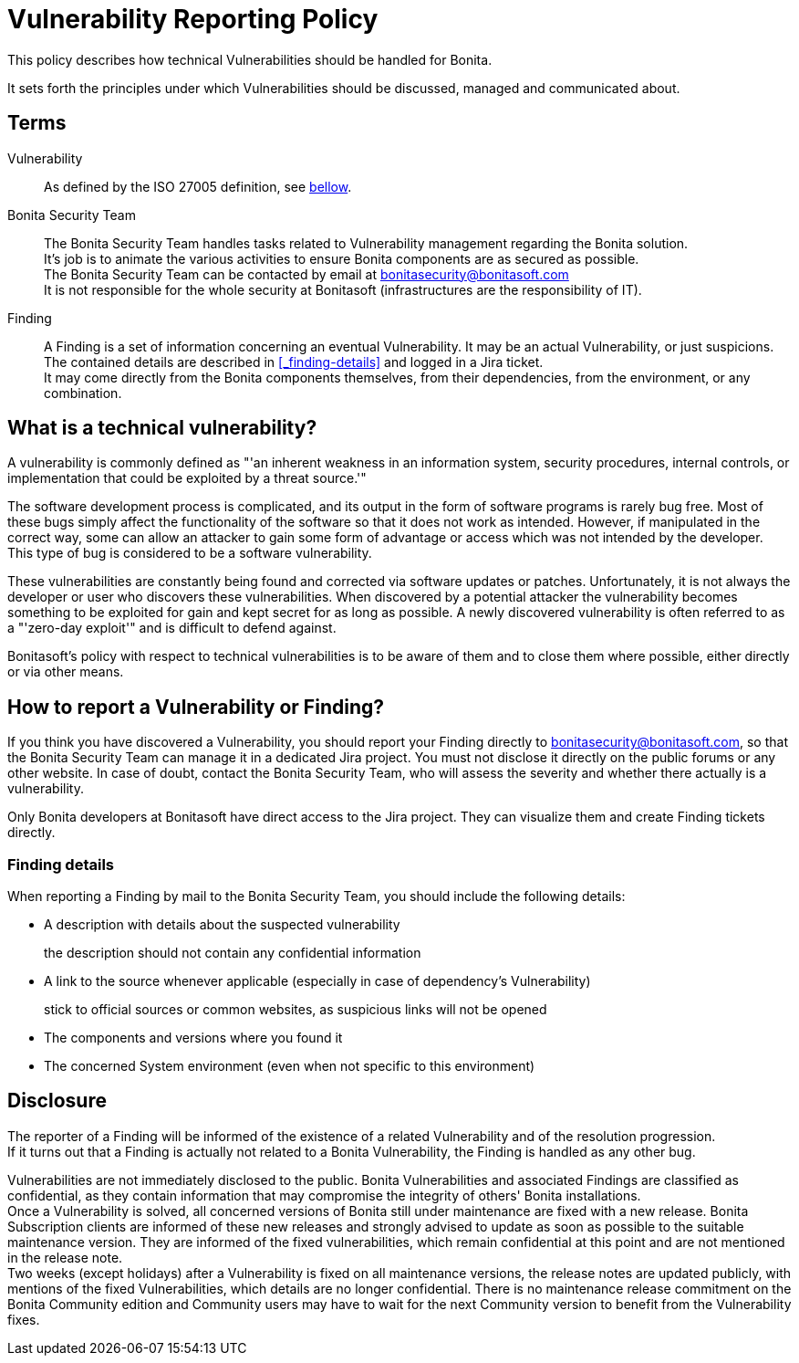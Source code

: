 = Vulnerability Reporting Policy
:description: Procedure for how to report a vulnerability regarding Bonita solutions

This policy describes how technical Vulnerabilities should be handled for Bonita.

It sets forth the principles under which Vulnerabilities should be discussed, managed and communicated about.

== Terms

Vulnerability:: As defined by the ISO 27005 definition, see <<_what-is-a-technical-vulnerability, bellow>>.

Bonita Security Team::
The Bonita Security Team handles tasks related to Vulnerability management regarding the Bonita solution. +
It's job is to animate the various activities to ensure Bonita components are as secured as possible. +
The Bonita Security Team can be contacted by email at bonitasecurity@bonitasoft.com +
It is not responsible for the whole security at Bonitasoft (infrastructures are the responsibility of IT).

Finding::
A Finding is a set of information concerning an eventual Vulnerability. It may be an actual Vulnerability, or just suspicions. The contained details are described in <<_finding-details>> and logged in a Jira ticket. +
It may come directly from the Bonita components themselves, from their dependencies, from the environment, or any combination.

== What is a technical vulnerability?

A vulnerability is commonly defined as "'an inherent weakness in an information system, security procedures, internal controls, or implementation that could be exploited by a threat source.'"

The software development process is complicated, and its output in the form of software programs is rarely bug free. Most of these bugs simply affect the functionality of the software so that it does not work as intended. However, if manipulated in the correct way, some can allow an attacker to gain some form of advantage or access which was not intended by the developer. This type of bug is considered to be a software vulnerability.

These vulnerabilities are constantly being found and corrected via software updates or patches. Unfortunately, it is not always the developer or user who discovers these vulnerabilities. When discovered by a potential attacker the vulnerability becomes something to be exploited for gain and kept secret for as long as possible. A newly discovered vulnerability is often referred to as a "'zero-day exploit'" and is difficult to defend against.

Bonitasoft's policy with respect to technical vulnerabilities is to be aware of them and to close them where possible, either directly or via other means.

== How to report a Vulnerability or Finding?

If you think you have discovered a Vulnerability, you should report your Finding directly to bonitasecurity@bonitasoft.com, so that the Bonita Security Team can manage it in a dedicated Jira project.
You must not disclose it directly on the public forums or any other website.
In case of doubt, contact the Bonita Security Team, who will assess the severity and whether there actually is a vulnerability.

Only Bonita developers at Bonitasoft have direct access to the Jira project. They can visualize them and create Finding tickets directly.

=== Finding details

When reporting a Finding by mail to the Bonita Security Team, you should include the following details:

* A description with details about the suspected vulnerability
+
the description should not contain any confidential information

* A link to the source whenever applicable (especially in case of dependency's Vulnerability)
+
stick to official sources or common websites, as suspicious links will not be opened

* The components and versions where you found it

* The concerned System environment (even when not specific to this environment)

== Disclosure

The reporter of a Finding will be informed of the existence of a related Vulnerability and of the resolution progression. +
If it turns out that a Finding is actually not related to a Bonita Vulnerability, the Finding is handled as any other bug.

Vulnerabilities are not immediately disclosed to the public. Bonita Vulnerabilities and associated Findings are classified as confidential, as they contain information that may compromise the integrity of others' Bonita installations. +
Once a Vulnerability is solved, all concerned versions of Bonita still under maintenance are fixed with a new release.
Bonita Subscription clients are informed of these new releases and strongly advised to update as soon as possible to the suitable maintenance version. They are informed of the fixed vulnerabilities, which remain confidential at this point and are not mentioned in the release note. +
Two weeks (except holidays) after a Vulnerability is fixed on all maintenance versions, the release notes are updated publicly, with mentions of the fixed Vulnerabilities, which details are no longer confidential.
There is no maintenance release commitment on the Bonita Community edition and Community users may have to wait for the next Community version to benefit from the Vulnerability fixes.
